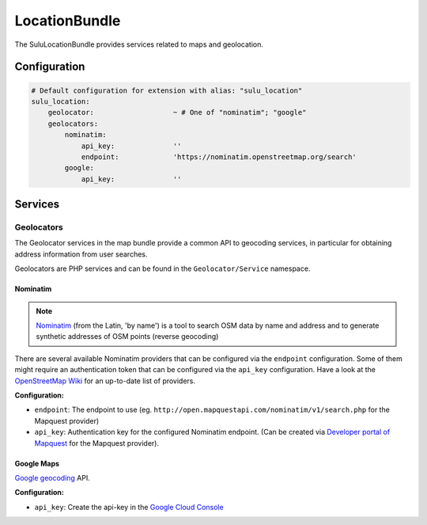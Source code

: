 LocationBundle
==============

The SuluLocationBundle provides services related to maps and geolocation.

Configuration
-------------

.. code-block:: yaml

    # Default configuration for extension with alias: "sulu_location"
    sulu_location:
        geolocator:                   ~ # One of "nominatim"; "google"
        geolocators:
            nominatim:
                api_key:              ''
                endpoint:             'https://nominatim.openstreetmap.org/search'
            google:
                api_key:              ''

Services
--------

Geolocators
^^^^^^^^^^^

The Geolocator services in the map bundle provide a common API to geocoding services, in particular
for obtaining address information from user searches.

Geolocators are PHP services and can be found in the ``Geolocator/Service`` namespace.

Nominatim
"""""""""

.. note::

    `Nominatim`_ (from the Latin, 'by name') is a tool to search OSM data by name and
    address and to generate synthetic addresses of OSM points (reverse geocoding)

There are several available Nominatim providers that can be configured via the ``endpoint`` configuration.
Some of them might require an authentication token that can be configured via the ``api_key`` configuration.
Have a look at the `OpenStreetMap Wiki`_ for an up-to-date list of providers.

**Configuration:**

- ``endpoint``: The endpoint to use (eg. ``http://open.mapquestapi.com/nominatim/v1/search.php`` for the
  Mapquest provider)
- ``api_key``: Authentication key for the configured Nominatim endpoint.
  (Can be created via `Developer portal of Mapquest`_ for the Mapquest provider).

Google Maps
"""""""""""

`Google geocoding`_ API.

**Configuration:**

- ``api_key``: Create the api-key in the `Google Cloud Console`_

.. _Nominatim: http://wiki.openstreetmap.org/wiki/Nominatim
.. _OpenStreetMap Wiki: http://wiki.openstreetmap.org/wiki/Nominatim
.. _Developer portal of Mapquest: https://developer.mapquest.com/user/me/apps
.. _Google geocoding: https://developers.google.com/maps/documentation/geocoding
.. _Google Cloud Console: http://g.co/dev/maps-no-account
